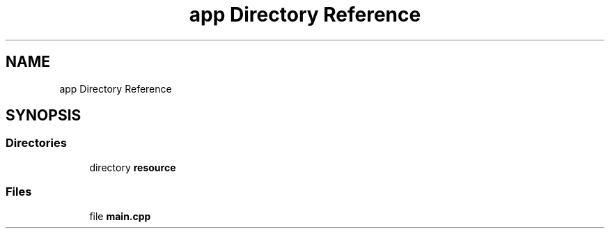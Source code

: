 .TH "app Directory Reference" 3 "Thu Mar 25 2021" "Battle for rokugan" \" -*- nroff -*-
.ad l
.nh
.SH NAME
app Directory Reference
.SH SYNOPSIS
.br
.PP
.SS "Directories"

.in +1c
.ti -1c
.RI "directory \fBresource\fP"
.br
.in -1c
.SS "Files"

.in +1c
.ti -1c
.RI "file \fBmain\&.cpp\fP"
.br
.in -1c
